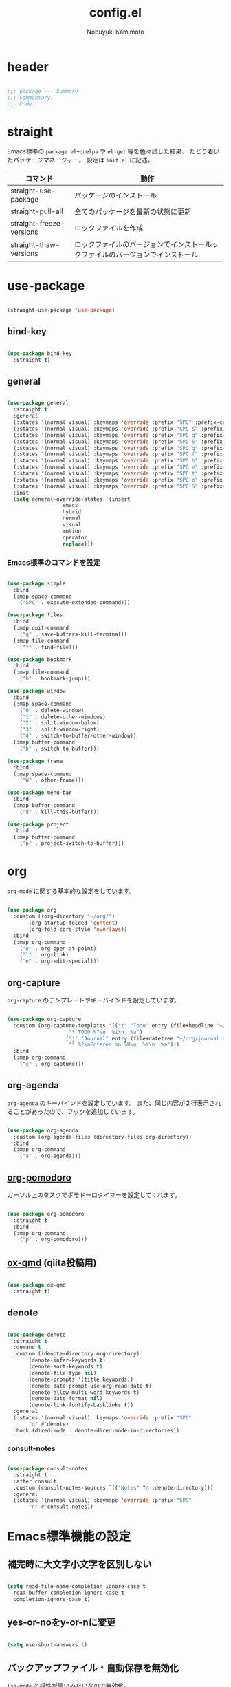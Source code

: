 #+TITLE: config.el
#+AUTHOR: Nobuyuki Kamimoto

* header

#+begin_src emacs-lisp :tangle yes

  ;;; package --- Summary
  ;;; Commentary:
  ;;; Code:

#+end_src

* straight

Emacs標準の ~package.el+quelpa~ や ~el-get~ 等を色々試した結果、
たどり着いたパッケージマネージャー。
設定は ~init.el~ に記述。

| コマンド                  | 動作                                                                      |
|--------------------------+--------------------------------------------------------------------------|
| straight-use-package     | パッケージのインストール                                                   |
| straight-pull-all        | 全てのパッケージを最新の状態に更新                                          |
| straight-freeze-versions | ロックファイルを作成                                                       |
| straight-thaw-versions   | ロックファイルのバージョンでインストールックファイルのバージョンでインストール |

* use-package

#+begin_src emacs-lisp :tangle yes

  (straight-use-package 'use-package)

#+end_src

** bind-key

#+begin_src emacs-lisp :tangle yes

  (use-package bind-key
    :straight t)

#+end_src

** general

#+begin_src emacs-lisp :tangle yes

  (use-package general
    :straight t
    :general
    (:states '(normal visual) :keymaps 'override :prefix "SPC" :prefix-command 'space-command)
    (:states '(normal visual) :keymaps 'override :prefix "SPC s" :prefix-command 'search-map)
    (:states '(normal visual) :keymaps 'override :prefix "SPC g" :prefix-command 'goto-map)
    (:states '(normal visual) :keymaps 'override :prefix "SPC 5" :prefix-command 'ctl-x-5-map)
    (:states '(normal visual) :keymaps 'override :prefix "SPC q" :prefix-command 'quit-command)
    (:states '(normal visual) :keymaps 'override :prefix "SPC f" :prefix-command 'file-command)
    (:states '(normal visual) :keymaps 'override :prefix "SPC b" :prefix-command 'buffer-command)
    (:states '(normal visual) :keymaps 'override :prefix "SPC e" :prefix-command 'error-command)
    (:states '(normal visual) :keymaps 'override :prefix "SPC t" :prefix-command 'toggle-command)
    (:states '(normal visual) :keymaps 'override :prefix "SPC o" :prefix-command 'org-command)
    (:states '(normal visual) :keymaps 'override :prefix "SPC S" :prefix-command 'string-inflection-command)
    :init
    (setq general-override-states '(insert
				    emacs
				    hybrid
				    normal
				    visual
				    motion
				    operator
				    replace)))

    #+end_src

*** Emacs標準のコマンドを設定

#+begin_src emacs-lisp :tangle yes

  (use-package simple
    :bind
    (:map space-command
	  ("SPC" . execute-extended-command)))

  (use-package files
    :bind
    (:map quit-command
	  ("q" . save-buffers-kill-terminal))
    (:map file-command
	  ("f" . find-file)))

  (use-package bookmark
    :bind
    (:map file-command
	  ("b" . bookmark-jump)))

  (use-package window
    :bind
    (:map space-command
	  ("0" . delete-window)
	  ("1" . delete-other-windows)
	  ("2" . split-window-below)
	  ("3" . split-window-right)
	  ("4" . switch-to-buffer-other-window))
    (:map buffer-command
	  ("b" . switch-to-buffer)))

  (use-package frame
    :bind
    (:map space-command
	  ("W" . other-frame)))

  (use-package menu-bar
    :bind
    (:map buffer-command
	  ("d" . kill-this-buffer)))

  (use-package project
    :bind
    (:map buffer-command
	  ("p" . project-switch-to-buffer)))

#+end_src

* org

~org-mode~ に関する基本的な設定をしています。

#+begin_src emacs-lisp :tangle yes

  (use-package org
    :custom ((org-directory "~/org/")
	     (org-startup-folded 'content)
	     (org-fold-core-style 'overlays))
    :bind
    (:map org-command
	  ("o" . org-open-at-point)
	  ("l" . org-link)
	  ("e" . org-edit-special)))

#+end_src

** org-capture

~org-capture~ のテンプレートやキーバインドを設定しています。

#+begin_src emacs-lisp :tangle yes

  (use-package org-capture
    :custom (org-capture-templates '(("t" "Todo" entry (file+headline "~/org/notes.org" "Tasks")
				      "* TODO %?\n  %i\n  %a")
				     ("j" "Journal" entry (file+datetree "~/org/journal.org")
				      "* %?\nEntered on %U\n  %i\n  %a")))
    :bind
    (:map org-command
	  ("c" . org-capture)))

#+end_src

** org-agenda

~org-agenda~ のキーバインドを設定しています。
また、同じ内容が２行表示されることがあったので、フックを追加しています。

#+begin_src emacs-lisp :tangle yes

  (use-package org-agenda
    :custom (org-agenda-files (directory-files org-directory))
    :bind
    (:map org-command
	  ("a" . org-agenda)))

#+end_src

** [[https://github.com/marcinkoziej/org-pomodoro][org-pomodoro]]

カーソル上のタスクでポモドーロタイマーを設定してくれます。

#+begin_src emacs-lisp :tangle yes

  (use-package org-pomodoro
    :straight t
    :bind
    (:map org-command
	  ("p" . org-pomodoro)))

#+end_src

** [[https://github.com/0x60df/ox-qmd][ox-qmd]] (qiita投稿用)

#+begin_src emacs-lisp :tangle yes

  (use-package ox-qmd
    :straight t)

#+end_src

** denote

#+begin_src emacs-lisp :tangle yes

  (use-package denote
    :straight t
    :demand t
    :custom ((denote-directory org-directory)
	     (denote-infer-keywords t)
	     (denote-sort-keywords t)
	     (denote-file-type nil)
	     (denote-prompts '(title keywords))
	     (denote-date-prompt-use-org-read-date t)
	     (denote-allow-multi-word-keywords t)
	     (denote-date-format nil)
	     (denote-link-fontify-backlinks t))
    :general
    (:states '(normal visual) :keymaps 'override :prefix "SPC"
	     "d" #'denote)
    :hook (dired-mode . denote-dired-mode-in-directories))

#+end_src

*** consult-notes

#+begin_src emacs-lisp :tangle yes

  (use-package consult-notes
    :straight t
    :after consult
    :custom (consult-notes-sources `(("Notes" ?n ,denote-directory)))
    :general
    (:states '(normal visual) :keymaps 'override :prefix "SPC"
	     "n" #'consult-notes))

#+end_src

* Emacs標準機能の設定

** 補完時に大文字小文字を区別しない

#+begin_src emacs-lisp :tangle yes

  (setq read-file-name-completion-ignore-case t
	read-buffer-completion-ignore-case t
	completion-ignore-case t)

#+end_src

** yes-or-noをy-or-nに変更

#+begin_src emacs-lisp :tangle yes

  (setq use-short-answers t)

#+end_src

** バックアップファイル・自動保存を無効化

~lsp-mode~ と相性が悪いみたいなので無効化。

#+begin_src emacs-lisp :tangle yes

  (use-package files
    :custom ((make-backup-files nil)
	     (auto-save-default nil)))

#+end_src

** デーモン起動

~emacsclient~ コマンドで高速にファイルが開けます。

#+begin_src emacs-lisp :tangle yes

  (use-package server
    :init
    (server-mode +1))

#+end_src

** コマンド履歴を保存する

#+begin_src emacs-lisp :tangle yes

  (use-package savehist
    :init
    (savehist-mode +1))

#+end_src

** 最後のカーソル位置を保存する

#+begin_src emacs-lisp :tangle yes

  (use-package saveplace
    :init
    (save-place-mode +1))

#+end_src

** ファイルの閲覧履歴を保存する

#+begin_src emacs-lisp :tangle yes

  (use-package recentf
    :custom (recentf-max-saved-items 200)
    :init
    (recentf-mode +1))

#+end_src

** 対応括弧を強調表示

#+begin_src emacs-lisp :tangle yes

  (use-package paren
    :init
    (show-paren-mode +1))

#+end_src

** 括弧の補完

#+begin_src emacs-lisp :tangle yes

  (use-package elec-pair
    :init
    (electric-pair-mode +1))

#+end_src

** 現在行を強調表示

#+begin_src emacs-lisp :tangle yes

  (use-package hl-line
    :init
    (global-hl-line-mode +1))

#+end_src

** 他プロセスの編集をバッファに反映

#+begin_src emacs-lisp :tangle yes

  (use-package autorevert
    :init
    (global-auto-revert-mode +1))

#+end_src

** 行番号の表示

#+begin_src emacs-lisp :tangle yes

  (use-package display-line-numbers
    :init
    (global-display-line-numbers-mode +1))

#+end_src

** カーソル上の関数名等をモードラインに表示

#+begin_src emacs-lisp :tangle yes

  (use-package which-func
    :init
    (which-function-mode +1))

#+end_src

** メニューバーを無効化

#+begin_src emacs-lisp :tangle yes

  (use-package menu-bar
    :init
    (menu-bar-mode -1))

#+end_src

** ツールバーを無効化

#+begin_src emacs-lisp :tangle yes

  (use-package tool-bar
    :init
    (tool-bar-mode -1))

#+end_src

** スクロールバーの無効化

#+begin_src emacs-lisp :tangle yes

  (use-package scroll-bar
    :init
    (scroll-bar-mode -1))

#+end_src

* 文字コード

#+begin_src emacs-lisp :tangle yes

  (use-package mule
    :config
    (set-language-environment "Japanese")
    (prefer-coding-system 'utf-8))

  (use-package mule
    :if (eq system-type 'windows-nt)
    :config
    (set-file-name-coding-system 'cp932)
    (set-keyboard-coding-system 'cp932)
    (set-terminal-coding-system 'cp932))

#+end_src

** shift-jisよりcp932を優先

#+begin_src emacs-lisp :tangle yes

  (use-package coding
    :if (eq system-type 'windows-nt)
    :init
    (set-coding-system-priority 'utf-8
				'euc-jp
				'iso-2022-jp
				'cp932))

#+end_src

* whitespace

末尾のスペースやタブを可視化することができます。
~highlight-indent-guides~ と相性が悪いのでタブは可視化していません。

#+begin_src emacs-lisp :tangle yes

  (use-package whitespace
    :custom (whitespace-style '(face trailing))
    :init
    (global-whitespace-mode +1))

#+end_src

* IME

Emacsは~C-\~で日本語入力を切り替えることができますが、
デフォルトだとあまり補完が賢くないのでOSに合わせて導入します。

** [[https://github.com/trueroad/tr-emacs-ime-module][tr-ime]]

#+begin_src emacs-lisp :tangle yes

  (use-package tr-ime
    :straight t
    :if (eq system-type 'windows-nt)
    :custom (default-input-method "W32-IME")
    :init
    (tr-ime-standard-install)
    (w32-ime-initialize))

#+end_src

** mozc

[[https://www.kkaneko.jp/tools/server/mozc.html][日本語変換 Mozc の設定，emacs 用の Mozc の設定（Ubuntu 上）]] を参考にしています。

*** 必要なパッケージを導入

#+begin_src shell :tangle no

  sudo apt install fcitx-libs-dev
  sudo apt install emacs-mozc
  fcitx-config-gtk

#+end_src

*** Emacs側の設定

#+begin_src emacs-lisp :tangle yes

  (use-package mozc
    :straight t
    :if (eq system-type 'gnu/linux)
    :custom (default-input-method "japanese-mozc"))

#+end_src

* フォントの設定

私は [[https://github.com/protesilaos/fontaine][fontaine]] を使用してフォントを設定しています。

#+begin_src emacs-lisp :tangle yes

  (use-package fontaine
    :straight t
    :demand t
    :hook (kill-emacs . fontaine-store-latest-preset)
    :init
    (cond ((eq system-type 'gnu/linux)
	   (setq fontaine-presets
		 '((regular
		    :default-family "VLゴシック"
		    :default-height 100
		    :fixed-pitch-family "VLゴシック"
		    :variable-pitch-family "VLPゴシック"
		    :italic-family "VLゴシック"
		    :line-spacing 1)
		   (large
		    :default-family "VLゴシック"
		    :default-height 150
		    :variable-pitch-family "VLPゴシック"
		    :line-spacing 1))))

	  ((eq system-type 'windows-nt)
	   (setq fontaine-presets
		 '((regular
		    :default-family "BIZ UDゴシック"
		    :default-height 100
		    :fixed-pitch-family "BIZ UDゴシック"
		    :variable-pitch-family "BIZ UDPゴシック"
		    :italic-family "BIZ UDゴシック"
		    :line-spacing 1)
		   (large
		    :default-family "BIZ UDゴシック"
		    :default-height 150
		    :variable-pitch-family "BIZ UDPゴシック"
		    :line-spacing 1)))))

    ;; Recover last preset or fall back to desired style from
    ;; ~fontaine-presets'.
    (fontaine-set-preset (or (fontaine-restore-latest-preset) 'regular)))

#+end_src

* modeline

** [[https://github.com/TeMPOraL/nyan-mode][nyan-mode]]

バッファー上での位置をニャンキャットが教えてくれるパッケージです。
マウスでクリックすると大体の位置にジャンプもできます。

#+begin_src emacs-lisp :tangle yes

  (use-package nyan-mode
    :straight t
    :custom ((nyan-animate-nyancat t)
	     (nyan-bar-length 24))
    :init
    (nyan-mode +1))

#+end_src

** doom-modeline

#+begin_src emacs-lisp :tangle yes

  (use-package doom-modeline
    :straight t
    :init
    (doom-modeline-mode +1))

#+end_src

* [[https://github.com/emacs-evil/evil][evil]]

VimキーバインドをEmacs上で実現してくれるパッケージです。

#+begin_src emacs-lisp :tangle yes

  (use-package evil
    :straight t
    :custom ((evil-want-keybinding nil)
	     (evil-symbol-word-search t)
	     (evil-kill-on-visual-paste nil))
    :bind
    (:map space-command
	  ("w" . evil-window-next))
    :init
    (evil-mode +1))

#+end_src

** [[https://github.com/emacs-evil/evil-collection][evil-collection]]

各モードのキーバインドを自動的に設定してくれます。

#+begin_src emacs-lisp :tangle yes

  (use-package evil-collection
    :straight t
    :after evil
    :init
    (evil-collection-init))

#+end_src

** [[https://github.com/linktohack/evil-commentary][evil-commentary]]

~gc~ でコメントアウトしてくれるパッケージです。

#+begin_src emacs-lisp :tangle yes

  (use-package evil-commentary
    :straight t
    :after evil
    :init
    (evil-commentary-mode +1))

#+end_src

** [[https://github.com/emacs-evil/evil-surround][evil-surround]]

選択中に ~S~ を入力して任意の文字を入力すると囲んでくれるパッケージです。
- （例１） aaaを選択中に ~S(~
aaa -> ( aaa )

- （例２） aaaを選択中に ~S)~
aaa -> (aaa)

#+begin_src emacs-lisp :tangle yes

  (use-package evil-surround
    :straight t
    :after evil
    :init
    (global-evil-surround-mode +1))

#+end_src

** [[https://github.com/redguardtoo/evil-matchit][evil-matchit]]

~%~ でHTMLのタグ間をジャンプしてくれるようになります。

#+begin_src emacs-lisp :tangle yes

  (use-package evil-matchit
    :straight t
    :after evil
    :init
    (global-evil-matchit-mode +1))

#+end_src

** [[https://github.com/Somelauw/evil-org-mode][evil-org]]

~org-agenda~ 等のorg系の特殊なモードでキーバインドを設定してくれます。

#+begin_src emacs-lisp :tangle yes

  (use-package evil-org
    :straight t
    :after evil
    :hook (org-mode . evil-org-mode)
    :config
    (require 'evil-org-agenda)
    (evil-org-set-key-theme '(navigation insert textobjects additional calendar))
    (evil-org-agenda-set-keys))

#+end_src

** [[https://github.com/edkolev/evil-lion][evil-lion]]

~gl~ ~gL~ で整列してくれます。

#+begin_src emacs-lisp :tangle yes

  (use-package evil-lion
    :straight t
    :after evil
    :init
    (evil-lion-mode +1))

#+end_src

* fussy

#+begin_src emacs-lisp :tangle yes

  (use-package fussy
    :straight t
    :custom ((completion-styles '(fussy))
	     (completion-category-defaults nil)
	     (completion-category-overrides nil)
	     (fussy-use-cache t)
	     (fussy-filter-fn #'fussy-filter-default)
	     (fussy-default-regex-fn #'fussy-pattern-flex-2))
    :config
    (with-eval-after-load 'fuz-bin
      (setq fussy-filter-fn #'fussy-fuz-bin-score))

    (with-eval-after-load 'prescient
      (setq fussy-compare-same-score-fn #'fussy-strlen<))

    (with-eval-after-load 'company
      (defun j-company-capf (f &rest args)
	"Manage `completion-styles'."
	(let ((fussy-max-candidate-limit 5000)
	      (fussy-default-regex-fn 'fussy-pattern-first-letter)
	      (fussy-prefer-prefix nil))
	  (apply f args)))
      (advice-add 'company-auto-begin :before #'fussy-wipe-cache)
      (advice-add 'company-capf :around 'j-company-capf)))

#+end_src

* fuz-bin

#+begin_src emacs-lisp :tangle no

  (use-package fuz-bin
    :straight (:repo "jcs-elpa/fuz-bin" :fetcher github :files (:defaults "bin"))
    :init
    (fuz-bin-load-dyn))

#+end_src

* prescient

~prescient-persist-mode~ で履歴を永続的に保存
※ ~require~ は必須

#+begin_src emacs-lisp :tangle yes

  (use-package prescient
    :straight t
    :config
    (prescient-persist-mode +1))

#+end_src

** [[https://github.com/radian-software/prescient.el][company-prescient]]

~prescient~ だけでは ~company~ の履歴が保存できないので、~company-prescient~ を導入します。

#+begin_src emacs-lisp :tangle yes

  (use-package company-prescient
    :straight t
    :after company
    :custom (company-prescient-sort-length-enable nil)
    :init
    (company-prescient-mode +1))

#+end_src

** vertico-prescient

~vertico~ に ~prescient~ を適用させています。（[[https://github.com/minad/vertico/wiki#using-prescientel][参考]]）

#+begin_src emacs-lisp :tangle yes

  (use-package vertico-prescient
    :straight t
    :after vertico
    :custom ((vertico-prescient-override-sorting t)
	     (vertico-prescient-completion-styles '(fussy basic)))
    :init
    (vertico-prescient-mode +1))

#+end_src

* company

入力補完用のパッケージです。

#+begin_src emacs-lisp :tangle yes

  (use-package company
    :straight t
    :custom ((company-minimum-prefix-length 1)
	     (company-idle-delay 0)
	     (company-require-match nil)
	     (company-tooltip-align-annotations t)
	     (company-dabbrev-other-buffers nil)
	     (company-dabbrev-downcase nil)
	     (company-dabbrev-ignore-case nil))
    :bind (([remap indent-for-tab-command] . company-indent-or-complete-common)
	   ([remap c-indent-line-or-region] . company-indent-or-complete-common))
    :init
    (global-company-mode +1))

#+end_src

** company-posframe

#+begin_src emacs-lisp :tangle yes

  (use-package company-posframe
    :straight t
    :after company
    :init
    (company-posframe-mode +1))

#+end_src

** [[https://github.com/zk-phi/company-dwim][company-dwim]]

~company~ の挙動を ~ac-dwim~ のように変えてくれるパッケージです。
私は ~tng~ のような挙動にしたかったので、forkして一部修正して使っています。

#+begin_src emacs-lisp :tangle yes

  (use-package company-dwim
    :straight (company-dwim :type git :host github :repo "nobuyuki86/company-dwim")
    :after company
    :custom (company-selection-default nil)
    :bind (([remap company-select-next] . company-dwim-select-next)
	   ([remap company-select-previous] . company-dwim-select-previous)
	   :map company-active-map
	   ("RET" . company-dwim-complete-or-newline)
	   ("<return>" . company-dwim-complete-or-newline)
	   ("TAB" . company-dwim-select-next)
	   ("<tab>" . company-dwim-select-next)
	   ("S-TAB" . company-dwim-select-previous)
	   ("<backtab>" . company-dwim-select-previous))
    :config
    (add-to-list 'company-frontends 'company-dwim-frontend t)
    (delq 'company-preview-if-just-one-frontend company-frontends))

#+end_src

** [[https://github.com/zk-phi/company-anywhere][company-anywhere]]

通常 ~company~ は途中から入力しても補完候補が表示されませんが、
こちらのパッケージで補完候補が表示されるようになります。

#+begin_src emacs-lisp :tangle yes

  (use-package company-anywhere
    :straight (company-anywhere :type git :host github :repo "zk-phi/company-anywhere")
    :after company)

#+end_src

** [[https://github.com/TommyX12/company-tabnine][company-tabnine]]

~tabnine~ を利用できるようにするパッケージです。

#+begin_src emacs-lisp :tangle yes

  (use-package company-tabnine
    :straight (company-tabnine :type git :host github :repo "karta0807913/company-tabnine")
    :after company
    :config
    (add-to-list 'company-backends '(:separate company-capf company-yasnippet company-tabnine company-dabbrev)))

#+end_src

* [[https://github.com/minad/vertico][vertico]]

~helm~ や ~ivy~ よりも補完インタフェース新しくシンプルな補完パッケージです。

#+begin_src emacs-lisp :tangle yes

  (use-package vertico
    :straight t
    :custom (vertico-cycle t)
    :init
    (vertico-mode +1)

    :config
    ;; Add prompt indicator to ~completing-read-multiple'.
    ;; We display [CRM<separator>], e.g., [CRM,] if the separator is a comma.
    (defun crm-indicator (args)
      (cons (format "[CRM%s] %s"
		    (replace-regexp-in-string
		     "\\~\\[.*?]\\*\\|\\[.*?]\\*\\'" ""
		     crm-separator)
		    (car args))
	    (cdr args)))
    (advice-add #'completing-read-multiple :filter-args #'crm-indicator)

    ;; Do not allow the cursor in the minibuffer prompt
    (setq minibuffer-prompt-properties
	  '(read-only t cursor-intangible t face minibuffer-prompt))
    (add-hook 'minibuffer-setup-hook #'cursor-intangible-mode)

    ;; Emacs 28: Hide commands in M-x which do not work in the current mode.
    ;; Vertico commands are hidden in normal buffers.
    (setq read-extended-command-predicate
	  #'command-completion-default-include-p)

    ;; Enable recursive minibuffers
    (setq enable-recursive-minibuffers t)

    (with-eval-after-load 'consult
      ;; Use ~consult-completion-in-region' if Vertico is enabled.
      ;; Otherwise use the default ~completion--in-region' function.
      (setq completion-in-region-function
	    (lambda (&rest args)
	      (apply (if vertico-mode
			 #'consult-completion-in-region
		       #'completion--in-region)
		     args)))))

#+end_src

** vertico-repeat

~verito~ の拡張機能の一つで直前のコマンドを再度表示します。

#+begin_src emacs-lisp :tangle yes

  (use-package vertico-repeat
    :after vertico
    :load-path "straight/build/vertico/extensions/"
    :general
    (:states '(normal visual) :keymaps 'override :prefix "SPC"
	     "z" #'vertico-repeat)
    :hook (minibuffer-setup . vertico-repeat-save))

#+end_src

** vertico-directory

~verito~ の拡張機能の一つで ~find-file~ 等、ファイルやディレクトリの操作を良くします。

#+begin_src emacs-lisp :tangle yes

  (use-package vertico-directory
    :after vertico
    :load-path "straight/build/vertico/extensions/"
    :bind (nil
	   :map vertico-map
	   ("<backspace>" . vertico-directory-delete-char)))

#+end_src

* [[https://github.com/minad/consult][consult]]

~vertico~ や ~selectrum~ で利用できる便利なコマンドを提供してくれます。

#+begin_src emacs-lisp :tangle yes

  ;; Example configuration for Consult
  (use-package consult
    :straight t
    ;; Replace bindings. Lazily loaded due by `use-package'.
    :bind (;; C-c bindings (mode-specific-map)
	   ("C-c h" . consult-history)
	   ("C-c m" . consult-mode-command)
	   ("C-c k" . consult-kmacro)
	   ;; C-x bindings (ctl-x-map)
	   ("C-x M-:" . consult-complex-command)     ;; orig. repeat-complex-command
	   ([remap switch-to-buffer] . consult-buffer)                ;; orig. switch-to-buffer
	   ([remap switch-to-buffer-other-window] . consult-buffer-other-window) ;; orig. switch-to-buffer-other-window
	   ([remap switch-to-buffer-other-frame] . consult-buffer-other-frame)  ;; orig. switch-to-buffer-other-frame
	   ([remap bookmark-jump] . consult-bookmark)            ;; orig. bookmark-jump
	   ([remap project-switch-to-buffer] . consult-project-buffer)      ;; orig. project-switch-to-buffer
	   ;; Custom M-# bindings for fast register access
	   ("M-#" . consult-register-load)
	   ("M-'" . consult-register-store)          ;; orig. abbrev-prefix-mark (unrelated)
	   ("C-M-#" . consult-register)
	   ;; Other custom bindings
	   ("M-y" . consult-yank-pop)                ;; orig. yank-pop
	   ("<help> a" . consult-apropos)            ;; orig. apropos-command
	   :map goto-map
	   ("e" . consult-compile-error)
	   ("f" . consult-flymake)               ;; Alternative: consult-flycheck
	   ("g" . consult-goto-line)             ;; orig. goto-line
	   ("M-g" . consult-goto-line)           ;; orig. goto-line
	   ("o" . consult-outline)               ;; Alternative: consult-org-heading
	   ("m" . consult-mark)
	   ("k" . consult-global-mark)
	   ("i" . consult-imenu)
	   ("I" . consult-imenu-multi)
	   :map search-map
	   ("d" . consult-find)
	   ("D" . consult-locate)
	   ("g" . consult-grep)
	   ("G" . consult-git-grep)
	   ("r" . consult-ripgrep)
	   ("R" . consult-ripgrep-current-directory)
	   ("l" . consult-line)
	   ("L" . consult-line-multi)
	   ("m" . consult-multi-occur)
	   ("k" . consult-keep-lines)
	   ("u" . consult-focus-lines)
	   ("e" . consult-isearch-history)
	   :map isearch-mode-map
	   ("M-e" . consult-isearch-history)         ;; orig. isearch-edit-string
	   ("M-s e" . consult-isearch-history)       ;; orig. isearch-edit-string
	   ("M-s l" . consult-line)                  ;; needed by consult-line to detect isearch
	   ("M-s L" . consult-line-multi)            ;; needed by consult-line to detect isearch
	   ;; Minibuffer history
	   :map minibuffer-local-map
	   ("M-s" . consult-history)                 ;; orig. next-matching-history-element
	   ("M-r" . consult-history))                ;; orig. previous-matching-history-element

    ;; Enable automatic preview at point in the *Completions* buffer. This is
    ;; relevant when you use the default completion UI.
    :hook (completion-list-mode . consult-preview-at-point-mode)

    ;; The :init configuration is always executed (Not lazy)
    :init

    ;; Optionally configure the register formatting. This improves the register
    ;; preview for `consult-register', `consult-register-load',
    ;; `consult-register-store' and the Emacs built-ins.
    (setq register-preview-delay 0.5
	  register-preview-function #'consult-register-format)

    ;; Optionally tweak the register preview window.
    ;; This adds thin lines, sorting and hides the mode line of the window.
    (advice-add #'register-preview :override #'consult-register-window)

    ;; Use Consult to select xref locations with preview
    (setq xref-show-xrefs-function #'consult-xref
	  xref-show-definitions-function #'consult-xref)

    ;; Configure other variables and modes in the :config section,
    ;; after lazily loading the package.
    :config

    ;; Optionally configure preview. The default value
    ;; is 'any, such that any key triggers the preview.
    ;; (setq consult-preview-key 'any)
    ;; (setq consult-preview-key (kbd "M-."))
    ;; (setq consult-preview-key (list (kbd "<S-down>") (kbd "<S-up>")))
    ;; For some commands and buffer sources it is useful to configure the
    ;; :preview-key on a per-command basis using the `consult-customize' macro.
    (consult-customize
     consult-theme :preview-key '(:debounce 0.2 any)
     consult-ripgrep consult-git-grep consult-grep
     consult-bookmark consult-recent-file consult-xref
     consult--source-bookmark consult--source-file-register
     consult--source-recent-file consult--source-project-recent-file
     ;; :preview-key (kbd "M-.")
     :preview-key '(:debounce 0.4 any))

    ;; Optionally configure the narrowing key.
    ;; Both < and C-+ work reasonably well.
    (setq consult-narrow-key "<") ;; (kbd "C-+")

    ;; Optionally make narrowing help available in the minibuffer.
    ;; You may want to use `embark-prefix-help-command' or which-key instead.
    ;; (define-key consult-narrow-map (vconcat consult-narrow-key "?") #'consult-narrow-help)

    ;; By default `consult-project-function' uses `project-root' from project.el.
    ;; Optionally configure a different project root function.
    ;; There are multiple reasonable alternatives to chose from.
    ;;;; 1. project.el (the default)
    ;; (setq consult-project-function #'consult--default-project--function)
    ;;;; 2. projectile.el (projectile-project-root)
    (autoload 'projectile-project-root "projectile")
    (setq consult-project-function (lambda (_) (projectile-project-root)))
    ;;;; 3. vc.el (vc-root-dir)
    ;; (setq consult-project-function (lambda (_) (vc-root-dir)))
    ;;;; 4. locate-dominating-file
    ;; (setq consult-project-function (lambda (_) (locate-dominating-file "." ".git")))

    (defun consult-ripgrep-current-directory ()
      (interactive)
      (consult-ripgrep default-directory))
    )

#+end_src

** [[https://github.com/karthink/consult-dir][consult-dir]]

#+begin_src emacs-lisp :tangle yes

  (use-package consult-dir
    :straight t
    :bind
    (:map file-command
	  ("d" . consult-dir)))

#+end_src

** その他

#+begin_src emacs-lisp :tangle yes

#+end_src

* [[https://github.com/minad/marginalia][marginalia]]

~vertico~ の候補に情報を追加してくれます。

#+begin_src emacs-lisp :tangle yes

  (use-package marginalia
    :straight t
    :init
    (marginalia-mode +1))

#+end_src

* [[https://github.com/oantolin/embark][embark]]

vertico の候補等に様々なアクションを提供してくれます。

#+begin_src emacs-lisp :tangle yes

  (use-package embark
    :straight t
    :bind (("C-." . embark-act)         ;; pick some comfortable binding
	   ("C-;" . embark-dwim)        ;; good alternative: M-.
	   ("C-h B" . embark-bindings)) ;; alternative for `describe-bindings'
    :init
    ;; Optionally replace the key help with a completing-read interface
    (setq prefix-help-command #'embark-prefix-help-command)

    :config
    ;; Hide the mode line of the Embark live/completions buffers
    (add-to-list 'display-buffer-alist
		 '("\\`\\*Embark Collect \\(Live\\|Completions\\)\\*"
		   nil
		   (window-parameters (mode-line-format . none)))))

#+end_src

** embark-consult

~embark~ と ~consult~ を連動させます。

#+begin_src emacs-lisp :tangle yes

  (use-package embark-consult
    :straight t
    :after consult embark
    :hook (embark-collect-mode . consult-preview-at-point-mode))

#+end_src

* [[https://github.com/joaotavora/yasnippet][yasnippet]]

スニペット機能を提供してくれます。

#+begin_src emacs-lisp :tangle yes

  (use-package yasnippet
    :straight t
    :init
    (yas-global-mode +1))

#+end_src

** [[https://github.com/AndreaCrotti/yasnippet-snippets][yasnippet-snippets]]

各言語のスニペットを提供してくれます。

#+begin_src emacs-lisp :tangle yes

  (use-package yasnippet-snippets
    :straight t
    :after yasnippet)

#+end_src

* [[https://github.com/jscheid/dtrt-indent][dtrt-indent]]

インデントを推測して、設定してくれます。

#+begin_src emacs-lisp :tangle yes

  (use-package dtrt-indent
    :straight t
    :init
    (dtrt-indent-global-mode +1))

#+end_src

* [[https://magit.vc/][magit]]

Emacs上でGitを快適に操作できるようにしてくれます。

#+begin_src emacs-lisp :tangle yes

  (use-package magit
    :straight t)

#+end_src

* [[https://github.com/dgutov/diff-hl][diff-hl]]

#+begin_src emacs-lisp :tangle yes

  (use-package diff-hl
    :straight t
    :init
    (global-diff-hl-mode +1))

#+end_src

* [[https://github.com/justbur/emacs-which-key][which-key]]

キーバインドを可視化してくれます。

#+begin_src emacs-lisp :tangle yes

  (use-package which-key
    :straight t
    :init
    (which-key-mode +1))

#+end_src

* [[https://github.com/bbatsov/projectile][projectile]]

プロジェクトに関する便利機能を提供してくれます。

#+begin_src emacs-lisp :tangle yes

  (use-package projectile
    :straight t
    :bind (nil
	   :map projectile-mode-map
	   ("C-c p" . projectile-command-map))
    :general
    (:states '(normal visual) :keymaps 'override :prefix "SPC"
	     "p" projectile-command-map)
    :init
    (projectile-mode +1))

#+end_src

* [[https://www.flycheck.org/en/latest/][flycheck]]

構文チェック機能を提供してくれます。

#+begin_src emacs-lisp :tangle yes

  (use-package flycheck
    :straight t
    :bind
    (:map error-command
	  ("n" . flycheck-next-error)
	  ("p" . flycheck-previous-error)
	  ("l" . flycheck-list-errors))
    :init
    (global-flycheck-mode +1))

#+end_src

** [[https://github.com/alexmurray/flycheck-posframe][flycheck-posframe]]

エラー内容などを ~posframe~ を使用して表示してくれます。

#+begin_src emacs-lisp :tangle yes

  (use-package flycheck-posframe
    :straight t
    :custom ((flycheck-posframe-warning-prefix "! )")
	     (flycheck-posframe-info-prefix "··· ")
	     (flycheck-posframe-error-prefix "X "))
    :hook (flycheck-mode . flycheck-posframe-mode)
    :config
    (with-eval-after-load 'company
      (add-hook 'flycheck-posframe-inhibit-functions 'company--active-p))
    (with-eval-after-load 'evil
      (add-hook 'flycheck-posframe-inhibit-functions 'evil-insert-state-p)
      (add-hook 'flycheck-posframe-inhibit-functions 'evil-replace-state-p)))

#+end_src

** [[https://github.com/minad/consult-flycheck][consult-flycheck]]

チェック内容を ~consult~ を使用して絞り込めます。

#+begin_src emacs-lisp :tangle yes

  (use-package consult-flycheck
    :straight t
    :after flycheck consult
    :bind
    (:map error-command
	  ("e" . consult-flycheck)))

#+end_src

* [[https://www.emacswiki.org/emacs/UndoTree][undo-tree]]

編集履歴をツリー表示してくれます。

#+begin_src emacs-lisp :tangle yes

  (use-package undo-tree
    :straight t
    :custom (undo-tree-auto-save-history nil)
    :general
    (:states '(normal visual) :keymaps 'override :prefix "SPC"
	     "u" #'undo-tree-visualize)
    :init
    (global-undo-tree-mode +1)
    :config
    (with-eval-after-load 'evil
      (evil-set-undo-system 'undo-tree)))

#+end_src

* [[https://github.com/dajva/rg.el][rg]]

~ripgrep~ を利用してGrep検索してくれます。

#+begin_src emacs-lisp :tangle yes

  (use-package rg
    :straight t)

#+end_src

* [[https://github.com/Fanael/rainbow-delimiters][rainbow-delimiters]]

括弧を色付けしてくれます。

#+begin_src emacs-lisp :tangle yes

  (use-package rainbow-delimiters
    :straight t
    :hook (prog-mode . rainbow-delimiters-mode))

#+end_src

* [[https://github.com/DarthFennec/highlight-indent-guides][highlight-indent-guides]]

インデントを可視化してくれます。

#+begin_src emacs-lisp :tangle yes

  (use-package highlight-indent-guides
    :straight t
    :custom ((highlight-indent-guides-method 'character)
	     (highlight-indent-guides-character 124)
	     (highlight-indent-guides-responsive 'top))
    :bind
    (:map toggle-command
	  ("i" . highlight-indent-guides-mode))
    :hook (prog-mode . highlight-indent-guides-mode))

#+end_src

* theme

#+begin_src emacs-lisp :tangle yes

  (with-eval-after-load 'consult
    (defadvice consult-theme (after themes-first activate)
      (with-eval-after-load 'spaceline
	(spaceline-spacemacs-theme))))

#+end_src

** [[https://protesilaos.com/emacs/modus-themes][modus-themes]]

#+begin_src emacs-lisp :tangle yes

  (use-package emacs
    :straight t
    :init
    ;; Add all your customizations prior to loading the themes
    (setq modus-themes-italic-constructs t
	  modus-themes-bold-constructs nil
	  modus-themes-region '(bg-only no-extend))
    :config
    ;; Load the theme of your choice:
    ;; (load-theme 'modus-operandi)
    (load-theme 'light-blue t)
    ;; OR (load-theme 'modus-vivendi)
    :bind ("<f5>" . modus-themes-toggle))

#+end_src

* [[https://github.com/iqbalansari/restart-emacs][restart-emacs]]

Emacsを再起動してくれます。

#+begin_src emacs-lisp :tangle yes

  (use-package restart-emacs
    :straight t
    :bind
    (:map quit-command
	  ("r" . restart-emacs)))

#+end_src

* [[https://github.com/domtronn/all-the-icons.el][all-the-icons]]

アイコンのインストールなど、アイコンに関する機能を提供してくれます。

#+begin_src emacs-lisp :tangle yes

  (use-package all-the-icons
    :straight t
    :if (display-graphic-p))

#+end_src

** all-the-icons-completion

~vertico~ でアイコンが表示されるようになります。

#+begin_src emacs-lisp :tangle yes

  (use-package all-the-icons-completion
    :straight t
    :after all-the-icons
    :hook (marginalia-mode . all-the-icons-completion-marginalia-setup)
    :init
    (all-the-icons-completion-mode +1))

#+end_src

* [[https://github.com/magnars/expand-region.el][expand-region]]

~er/expand-region~ を押すと選択範囲をどんどん広げてくれます。

#+begin_src emacs-lisp :tangle yes

  (use-package expand-region
    :straight t
    :bind ("C-=" . er/expand-region)
    :general
    (:states '(normal visual) :keymaps 'override :prefix "SPC"
	     "v" #'er/expand-region))

#+end_src

* [[https://github.com/Malabarba/beacon][beacon]]

カーソルの移動を強調表示してくれます。

#+begin_src emacs-lisp :tangle yes

  (use-package beacon
    :straight t
    :custom (beacon-color "red")
    :init
    (beacon-mode +1))

#+end_src

* [[https://github.com/emacsmirror/gcmh][gcmh]]

ウィンドウが非活性な時などにガベージコレクションを実行してくれます。

#+begin_src emacs-lisp :tangle yes

  (use-package gcmh
    :straight t
    :custom ((gcmh-idle-delay 'auto)
	     (gcmh-auto-idle-delay-factor 10)
	     (gcmh-high-cons-threshold (* 128 1024 1024)))
    :init
    (gcmh-mode +1))

#+end_src

* [[https://github.com/emacs-dashboard/emacs-dashboard][dashboard]]

起動画面をいい感じにしてくれます。

#+begin_src emacs-lisp :tangle yes

  (use-package dashboard
    :straight t
    :custom ((dashboard-center-content t)
	     (dashboard-set-heading-icons t)
	     (dashboard-set-file-icons t)
	     (dashboard-set-navigator t)
	     (dashboard-set-init-info t))
    :init
    (dashboard-setup-startup-hook))

#+end_src

* [[https://github.com/k-talo/volatile-highlights.el][volatile-highlights]]

Redo等、一部の操作を強調表示して操作がわかりやすくなります。

#+begin_src emacs-lisp :tangle yes

  (use-package volatile-highlights
    :straight t
    :init
    (volatile-highlights-mode +1))

#+end_src

* [[https://github.com/jwiegley/alert][alert]]

通知機能を利用できるようにします。
主に ~org-pomodoro~ で使用します。

#+begin_src emacs-lisp :tangle yes

  (use-package alert
    :straight t
    :custom (alert-default-style 'libnotify))

#+end_src

** [[https://github.com/gkowzan/alert-toast][alert-toast]]

Windows用の設定です。

#+begin_src emacs-lisp :tangle yes

  (use-package alert-toast
    :straight t
    :if (eq system-type 'windows-nt)
    :custom (alert-default-style 'toast))

#+end_src

* [[https://github.com/casouri/valign][valign]]

~org-mode~ や ~markdown~ のテーブル機能で日本語が含まれてもずれないようにしてくれます。

#+begin_src emacs-lisp :tangle yes

  (use-package valign
    :straight t
    :hook ((org-mode . valign-mode)
	   (markdown-mode . valign-mode)))

#+end_src

* [[https://emacs-tree-sitter.github.io/][tree-sitter]]

~tree-sitter~ をEmacsで利用できるようにします。

#+begin_src emacs-lisp :tangle yes

  (use-package tree-sitter
    :straight t
    :hook (tree-sitter-after-on . tree-sitter-hl-mode)
    :init
    (global-tree-sitter-mode +1))


#+end_src

** [[https://github.com/emacs-tree-sitter/tree-sitter-langs][tree-sitter-langs]]

#+begin_src emacs-lisp :tangle yes

  (use-package tree-sitter-langs
    :straight t)

#+end_src

* [[https://github.com/Alexander-Miller/treemacs][treemacs]]

~lsp-mode~ を利用すると一緒にインストールされます。
普段は利用しませんが、READMEをもとに設定しています。

#+begin_src emacs-lisp :tangle yes

  (use-package treemacs
    :straight t
    :defer t
    :init
    (with-eval-after-load 'winum
      (define-key winum-keymap (kbd "M-0") #'treemacs-select-window))
    :config
    (progn
      (setq treemacs-collapse-dirs                   (if treemacs-python-executable 3 0)
	    treemacs-deferred-git-apply-delay        0.5
	    treemacs-directory-name-transformer      #'identity
	    treemacs-display-in-side-window          t
	    treemacs-eldoc-display                   'simple
	    treemacs-file-event-delay                2000
	    treemacs-file-extension-regex            treemacs-last-period-regex-value
	    treemacs-file-follow-delay               0.2
	    treemacs-file-name-transformer           #'identity
	    treemacs-follow-after-init               t
	    treemacs-expand-after-init               t
	    treemacs-find-workspace-method           'find-for-file-or-pick-first
	    treemacs-git-command-pipe                ""
	    treemacs-goto-tag-strategy               'refetch-index
	    treemacs-header-scroll-indicators        '(nil . "^^^^^^")
	    treemacs-hide-dot-git-directory          t
	    treemacs-indentation                     2
	    treemacs-indentation-string              " "
	    treemacs-is-never-other-window           nil
	    treemacs-max-git-entries                 5000
	    treemacs-missing-project-action          'ask
	    treemacs-move-forward-on-expand          nil
	    treemacs-no-png-images                   nil
	    treemacs-no-delete-other-windows         t
	    treemacs-project-follow-cleanup          nil
	    treemacs-persist-file                    (expand-file-name ".cache/treemacs-persist" user-emacs-directory)
	    treemacs-position                        'left
	    treemacs-read-string-input               'from-child-frame
	    treemacs-recenter-distance               0.1
	    treemacs-recenter-after-file-follow      nil
	    treemacs-recenter-after-tag-follow       nil
	    treemacs-recenter-after-project-jump     'always
	    treemacs-recenter-after-project-expand   'on-distance
	    treemacs-litter-directories              '("/node_modules" "/.venv" "/.cask")
	    treemacs-show-cursor                     nil
	    treemacs-show-hidden-files               t
	    treemacs-silent-filewatch                nil
	    treemacs-silent-refresh                  nil
	    treemacs-sorting                         'alphabetic-asc
	    treemacs-select-when-already-in-treemacs 'move-back
	    treemacs-space-between-root-nodes        t
	    treemacs-tag-follow-cleanup              t
	    treemacs-tag-follow-delay                1.5
	    treemacs-text-scale                      nil
	    treemacs-user-mode-line-format           nil
	    treemacs-user-header-line-format         nil
	    treemacs-wide-toggle-width               70
	    treemacs-width                           35
	    treemacs-width-increment                 1
	    treemacs-width-is-initially-locked       t
	    treemacs-workspace-switch-cleanup        nil)

      ;; The default width and height of the icons is 22 pixels. If you are
      ;; using a Hi-DPI display, uncomment this to double the icon size.
      ;;(treemacs-resize-icons 44)

      (treemacs-follow-mode t)
      (treemacs-filewatch-mode t)
      (treemacs-fringe-indicator-mode 'always)
      (when treemacs-python-executable
	(treemacs-git-commit-diff-mode t))

      (pcase (cons (not (null (executable-find "git")))
		   (not (null treemacs-python-executable)))
	(`(t . t)
	 (treemacs-git-mode 'deferred))
	(`(t . _)
	 (treemacs-git-mode 'simple)))

      (treemacs-hide-gitignored-files-mode nil))
    :bind
    (:map global-map
	  ("M-0"       . treemacs-select-window)
	  ("C-x t 1"   . treemacs-delete-other-windows)
	  ("C-x t t"   . treemacs)
	  ("C-x t d"   . treemacs-select-directory)
	  ("C-x t B"   . treemacs-bookmark)
	  ("C-x t C-t" . treemacs-find-file)
	  ("C-x t M-t" . treemacs-find-tag)))

  (use-package treemacs-evil
    :after (treemacs evil)
    :straight t)

  (use-package treemacs-projectile
    :after (treemacs projectile)
    :straight t)

  (use-package treemacs-icons-dired
    :hook (dired-mode . treemacs-icons-dired-enable-once)
    :straight t)

  (use-package treemacs-magit
    :after (treemacs magit)
    :straight t)

  (use-package treemacs-persp ;;treemacs-perspective if you use perspective.el vs. persp-mode
    :after (treemacs persp-mode) ;;or perspective vs. persp-mode
    :straight t
    :config (treemacs-set-scope-type 'Perspectives))

  (use-package treemacs-tab-bar ;;treemacs-tab-bar if you use tab-bar-mode
    :after (treemacs)
    :straight t
    :config (treemacs-set-scope-type 'Tabs))

#+end_src

* [[https://github.com/radian-software/apheleia][apheleia]]

保存時などに自動的にフォーマットしてくれます。

#+begin_src emacs-lisp :tangle yes

  (use-package apheleia
    :straight t
    :hook (python-mode . apheleia-mode))

#+end_src

* string-inflection

#+begin_src emacs-lisp :tangle yes

  (use-package string-inflection
    :straight t
    :bind
    (:map string-inflection-command
	  ("r" . restart-emacs)
	  ("a" . string-inflection-all-cycle)
	  ("_" . string-inflection-underscore)
	  ("p" . string-inflection-pascal-case)
	  ("c" . string-inflection-camelcase)
	  ("u" . string-inflection-upcase)
	  ("k" . string-inflection-kebab-case)
	  ("C" . string-inflection-capital-underscore)))

#+end_src

* [[https://github.com/emacs-lsp/lsp-mode][lsp-mode]]

EmacsでLSP機能が利用できるようになります。

#+begin_src emacs-lisp :tangle yes

  (use-package lsp-mode
    :straight t
    :custom ((lsp-keymap-prefix "M-l")
	     (read-process-output-max (* 1024 1024)))
    :hook ((lsp-mode . (lambda ()
			 (with-eval-after-load 'evil
			   (evil-local-set-key 'normal (kbd "SPC m") `("lsp" . ,lsp-command-map)))))
	   (html-mode . lsp)
	   (css-mode . lsp)
	   (rust-mode . lsp)
	   (nxml-mode . lsp)
	   (js-mode . lsp)))

#+end_src

** [[https://github.com/emacs-lsp/lsp-ui][lsp-ui]]

UIを提供してくれます。

#+begin_src emacs-lisp :tangle yes

  (use-package lsp-ui
    :straight t
    :after lsp-mode)

#+end_src

** [[https://github.com/emacs-lsp/lsp-java][lsp-java]]

JavaのLSは特殊なため、専用の拡張パッケージをインストールします。

#+begin_src emacs-lisp :tangle yes

  (use-package lsp-java
    :straight t
    :after lsp-mode java-mode
    :hook (java-mode . (lambda ()
			 (require 'lsp-java)
			 (lsp))))

#+end_src

** [[https://github.com/emacs-lsp/lsp-pyright][lsp-pyright]]

~pyright~ を利用したい場合、こちらのパッケージをインストールします。

#+begin_src emacs-lisp :tangle yes

  (use-package lsp-pyright
    :straight t
    :after lsp-mode python-mode
    :hook (python-mode . (lambda ()
			   (require 'lsp-pyright)
			   (lsp))))

#+end_src

** [[https://github.com/emacs-lsp/lsp-treemacs][lsp-treemacs]]

~treemacs~ と ~lsp-mode~ を組み合わせてくれます。

#+begin_src emacs-lisp :tangle yes

  (use-package lsp-treemacs
    :straight t
    :after lsp-mode treemacs)

#+end_src

* language

各言語のインデントの設定や専用のパッケージを設定しています。

** elisp

*** [[https://github.com/Fanael/highlight-defined][highlight-defined]]

既知のシンボルに色を付けてくれます。

#+begin_src emacs-lisp :tangle yes

  (use-package highlight-defined
    :straight t
    :hook (emacs-lisp-mode . highlight-defined-mode))

#+end_src

*** [[https://github.com/Fanael/highlight-quoted][highlight-quoted]]

引用符と引用記号を色付けしてくれます。

#+begin_src emacs-lisp :tangle yes

  (use-package highlight-quoted
    :straight t
    :hook (emacs-lisp-mode . highlight-quoted-mode))

#+end_src

** java

#+begin_src emacs-lisp :tangle yes

  (add-hook 'java-mode-hook (lambda ()
			      (setq-local tab-width 2)))

#+end_src

** jsp

#+begin_src emacs-lisp :tangle yes

  (add-to-list 'auto-mode-alist '("\\.jsp\\'" . html-mode))

#+end_src

** web

*** html

#+begin_src emacs-lisp :tangle yes

  (add-hook 'html-mode-hook (lambda()
			      (setq-local tab-width 2)))

#+end_src

*** css

#+begin_src emacs-lisp :tangle yes

  (add-hook 'css-mode-hook (lambda ()
			     (setq-local tab-width 2)))

#+end_src

*** javascript

#+begin_src emacs-lisp :tangle yes

  (add-hook 'js-mode-hook (lambda ()
			    (setq-local tab-width 2)))

#+end_src

*** [[https://github.com/smihica/emmet-mode][emmet-mode]]

~Emmet~ を導入します。

#+begin_src emacs-lisp :tangle yes

  (use-package emmet-mode
    :straight t
    :hook ((html-mode . emmet-mode)
	   (css-mode . emmet-mode)))

#+end_src

*** [[https://github.com/yasuyk/web-beautify][web-beautify]]

~web-beautify~ を導入します。

#+begin_src emacs-lisp :tangle yes

  (use-package web-beautify
    :straight t)

#+end_src

** [[https://github.com/rust-lang/rust-mode][rust-mode]]

#+begin_src emacs-lisp :tangle yes

  (use-package rust-mode
    :straight t
    :hook (rust-mode . (lambda () (setq-local tab-width 4))))

#+end_src

*** [[https://github.com/kwrooijen/cargo.el][cargo]]

#+begin_src emacs-lisp :tangle yes

  (use-package cargo
    :straight t
    :hook (rust-mode . cargo-minor-mode))

#+end_src

** python

*** [[https://github.com/jorgenschaefer/pyvenv][pyvenv]]

#+begin_src emacs-lisp :tangle yes

  (use-package pyvenv
    :straight t)

#+end_src

** common lisp

*** [[https://slime.common-lisp.dev/][slime]]

#+begin_src emacs-lisp :tangle yes

  (use-package slime
    :straight t
    :custom (inferior-lisp-program "sbcl"))

#+end_src

*** [[https://github.com/anwyn/slime-company][slime-company]]

#+begin_src emacs-lisp :tangle yes

  (use-package slime-company
    :straight t
    :after company slime
    :config
    (slime-setup '(slime-fancy slime-company slime-banner)))

#+end_src

** sql

*** [[https://github.com/alex-hhh/emacs-sql-indent][sql-indent]]

#+begin_src emacs-lisp :tangle yes

  (use-package sql-indent
    :straight t
    :hook (sql-mode . sqlind-minor-mode))

#+end_src

** xml

#+begin_src emacs-lisp :tangle yes

  (add-hook 'nxml-mode-hook (lambda ()
			      (setq-local tab-width 4)))

#+end_src

** markdown

#+begin_src emacs-lisp :tangle yes

  (add-hook 'markdown-mode-hook (lambda ()
				  (setq-local tab-width 4
					      indent-tabs-mode nil)))

#+end_src

** sql

#+begin_src emacs-lisp :tangle yes

  (use-package sqlformat
    :straight t
    :custom (sqlformat-command "sqlfluff"))

#+end_src

* footer

#+begin_src emacs-lisp :tangle yes

  (provide 'config)
    ;;; late-init.el ends here

#+end_src
